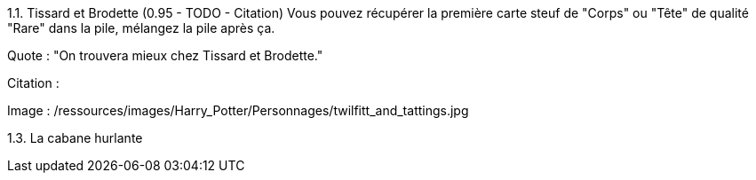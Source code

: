 1.1. Tissard et Brodette (0.95 - TODO - Citation)
Vous pouvez récupérer la première carte steuf de "Corps" ou "Tête" de qualité "Rare" dans la pile, mélangez la pile après ça.

Quote : "On trouvera mieux chez Tissard et Brodette."

Citation :

Image : /ressources/images/Harry_Potter/Personnages/twilfitt_and_tattings.jpg

1.3. La cabane hurlante
[Malus de portée quand on vous attaque dans ce lieu ?]